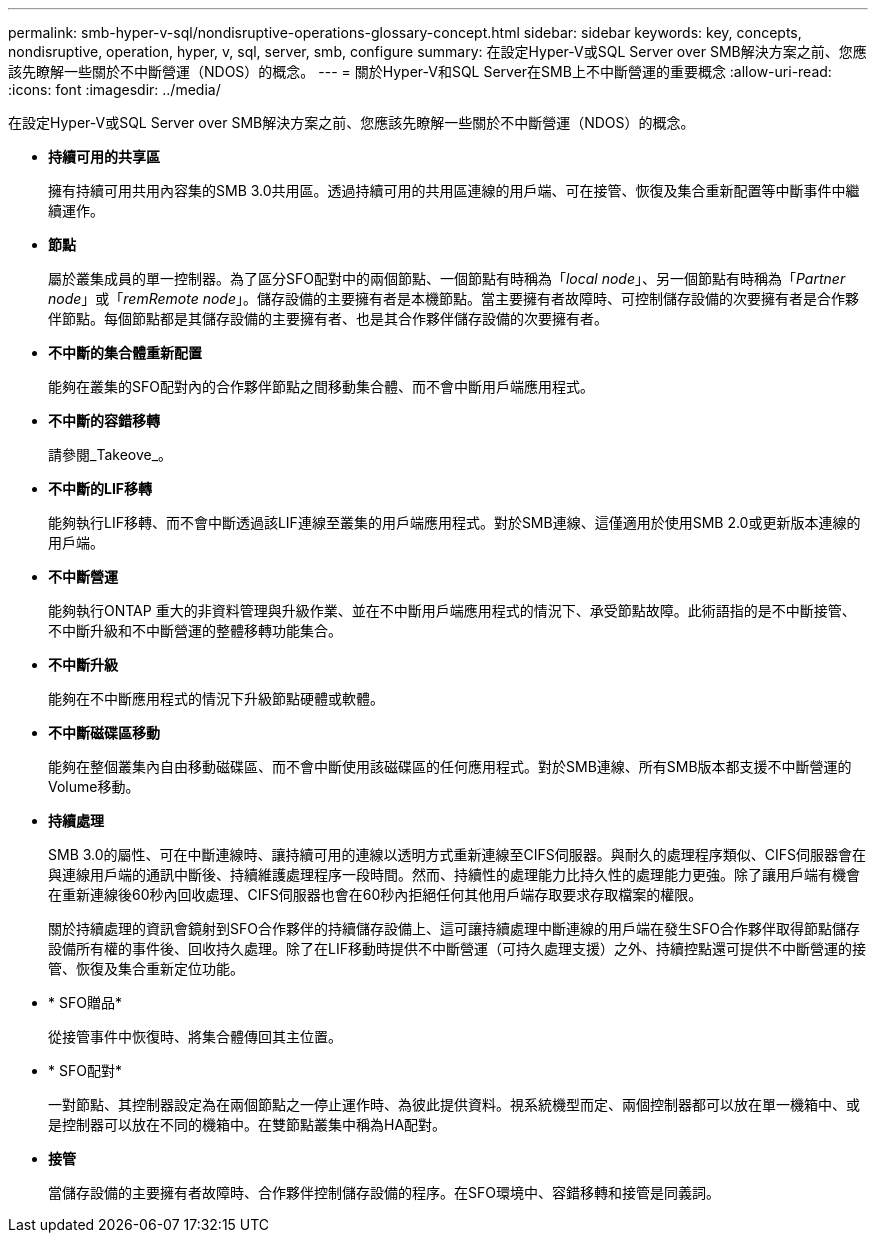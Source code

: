 ---
permalink: smb-hyper-v-sql/nondisruptive-operations-glossary-concept.html 
sidebar: sidebar 
keywords: key, concepts, nondisruptive, operation, hyper, v, sql, server, smb, configure 
summary: 在設定Hyper-V或SQL Server over SMB解決方案之前、您應該先瞭解一些關於不中斷營運（NDOS）的概念。 
---
= 關於Hyper-V和SQL Server在SMB上不中斷營運的重要概念
:allow-uri-read: 
:icons: font
:imagesdir: ../media/


[role="lead"]
在設定Hyper-V或SQL Server over SMB解決方案之前、您應該先瞭解一些關於不中斷營運（NDOS）的概念。

* *持續可用的共享區*
+
擁有持續可用共用內容集的SMB 3.0共用區。透過持續可用的共用區連線的用戶端、可在接管、恢復及集合重新配置等中斷事件中繼續運作。

* *節點*
+
屬於叢集成員的單一控制器。為了區分SFO配對中的兩個節點、一個節點有時稱為「_local node_」、另一個節點有時稱為「_Partner node_」或「_remRemote node_」。儲存設備的主要擁有者是本機節點。當主要擁有者故障時、可控制儲存設備的次要擁有者是合作夥伴節點。每個節點都是其儲存設備的主要擁有者、也是其合作夥伴儲存設備的次要擁有者。

* *不中斷的集合體重新配置*
+
能夠在叢集的SFO配對內的合作夥伴節點之間移動集合體、而不會中斷用戶端應用程式。

* *不中斷的容錯移轉*
+
請參閱_Takeove_。

* *不中斷的LIF移轉*
+
能夠執行LIF移轉、而不會中斷透過該LIF連線至叢集的用戶端應用程式。對於SMB連線、這僅適用於使用SMB 2.0或更新版本連線的用戶端。

* *不中斷營運*
+
能夠執行ONTAP 重大的非資料管理與升級作業、並在不中斷用戶端應用程式的情況下、承受節點故障。此術語指的是不中斷接管、不中斷升級和不中斷營運的整體移轉功能集合。

* *不中斷升級*
+
能夠在不中斷應用程式的情況下升級節點硬體或軟體。

* *不中斷磁碟區移動*
+
能夠在整個叢集內自由移動磁碟區、而不會中斷使用該磁碟區的任何應用程式。對於SMB連線、所有SMB版本都支援不中斷營運的Volume移動。

* *持續處理*
+
SMB 3.0的屬性、可在中斷連線時、讓持續可用的連線以透明方式重新連線至CIFS伺服器。與耐久的處理程序類似、CIFS伺服器會在與連線用戶端的通訊中斷後、持續維護處理程序一段時間。然而、持續性的處理能力比持久性的處理能力更強。除了讓用戶端有機會在重新連線後60秒內回收處理、CIFS伺服器也會在60秒內拒絕任何其他用戶端存取要求存取檔案的權限。

+
關於持續處理的資訊會鏡射到SFO合作夥伴的持續儲存設備上、這可讓持續處理中斷連線的用戶端在發生SFO合作夥伴取得節點儲存設備所有權的事件後、回收持久處理。除了在LIF移動時提供不中斷營運（可持久處理支援）之外、持續控點還可提供不中斷營運的接管、恢復及集合重新定位功能。

* * SFO贈品*
+
從接管事件中恢復時、將集合體傳回其主位置。

* * SFO配對*
+
一對節點、其控制器設定為在兩個節點之一停止運作時、為彼此提供資料。視系統機型而定、兩個控制器都可以放在單一機箱中、或是控制器可以放在不同的機箱中。在雙節點叢集中稱為HA配對。

* *接管*
+
當儲存設備的主要擁有者故障時、合作夥伴控制儲存設備的程序。在SFO環境中、容錯移轉和接管是同義詞。



